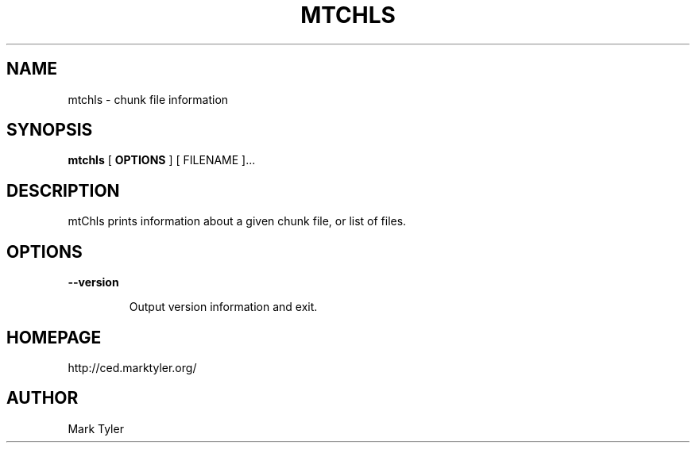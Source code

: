 .TH "MTCHLS" 1 "2018-08-26" "mtUtils 3.2.2018.0826.1207"


.SH NAME

.P
mtchls \- chunk file information

.SH SYNOPSIS

.P
\fBmtchls\fR [ \fBOPTIONS\fR ] [ FILENAME ]...

.SH DESCRIPTION

.P
mtChls prints information about a given chunk file, or list of files.

.SH OPTIONS

.P
\fB\-\-version\fR

.RS
Output version information and exit.
.RE

.SH HOMEPAGE

.P
http://ced.marktyler.org/

.SH AUTHOR

.P
Mark Tyler

.\" man code generated by txt2tags 2.6 (http://txt2tags.org)
.\" cmdline: txt2tags -t man -o - -i -
